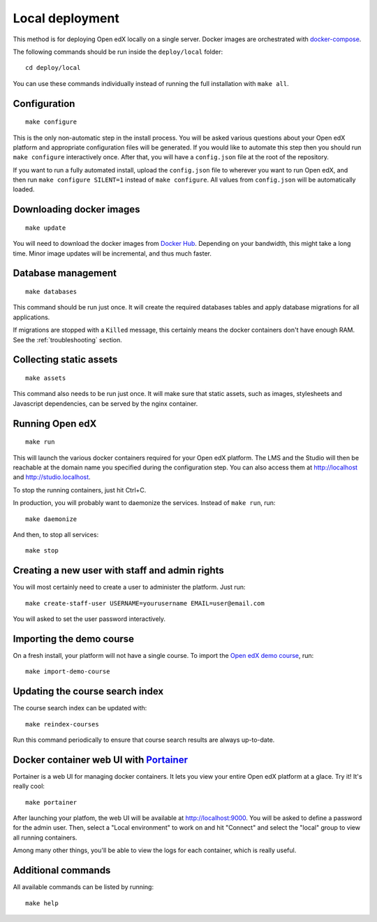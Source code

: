.. _local:

Local deployment
================

This method is for deploying Open edX locally on a single server. Docker images are orchestrated with `docker-compose <https://docs.docker.com/compose/overview/>`_.

The following commands should be run inside the ``deploy/local`` folder::

    cd deploy/local

You can use these commands individually instead of running the full installation with ``make all``.

Configuration
-------------

::

    make configure

This is the only non-automatic step in the install process. You will be asked various questions about your Open edX platform and appropriate configuration files will be generated. If you would like to automate this step then you should run ``make configure`` interactively once. After that, you will have a ``config.json`` file at the root of the repository.

If you want to run a fully automated install, upload the ``config.json`` file to wherever you want to run Open edX, and then run ``make configure SILENT=1`` instead of ``make configure``. All values from ``config.json`` will be automatically loaded.

Downloading docker images
-------------------------

::

    make update

You will need to download the docker images from `Docker Hub <https://hub.docker.com/r/regis/openedx/>`_. Depending on your bandwidth, this might take a long time. Minor image updates will be incremental, and thus much faster.

Database management
-------------------

::

    make databases

This command should be run just once. It will create the required databases tables and apply database migrations for all applications.


If migrations are stopped with a ``Killed`` message, this certainly means the docker containers don't have enough RAM. See the :ref:`troubleshooting` section.

Collecting static assets
------------------------

::

    make assets

This command also needs to be run just once. It will make sure that static assets, such as images, stylesheets and Javascript dependencies, can be served by the nginx container.

Running Open edX
----------------

::

    make run

This will launch the various docker containers required for your Open edX platform. The LMS and the Studio will then be reachable at the domain name you specified during the configuration step. You can also access them at http://localhost and http://studio.localhost.

To stop the running containers, just hit Ctrl+C.

In production, you will probably want to daemonize the services. Instead of ``make run``, run::

    make daemonize

And then, to stop all services::

    make stop

Creating a new user with staff and admin rights
-----------------------------------------------

You will most certainly need to create a user to administer the platform. Just run::

    make create-staff-user USERNAME=yourusername EMAIL=user@email.com

You will asked to set the user password interactively.

Importing the demo course
-------------------------

On a fresh install, your platform will not have a single course. To import the `Open edX demo course <https://github.com/edx/edx-demo-course>`_, run::

    make import-demo-course

Updating the course search index
--------------------------------

The course search index can be updated with::

    make reindex-courses

Run this command periodically to ensure that course search results are always up-to-date.

.. _portainer:

Docker container web UI with `Portainer <https://portainer.io/>`_
-----------------------------------------------------------------

Portainer is a web UI for managing docker containers. It lets you view your entire Open edX platform at a glace. Try it! It's really cool::

    make portainer

.. .. image:: https://portainer.io/images/screenshots/portainer.gif
    ..:alt: Portainer demo

After launching your platfom, the web UI will be available at `http://localhost:9000 <http://localhost:9000>`_. You will be asked to define a password for the admin user. Then, select a "Local environment" to work on and hit "Connect" and select the "local" group to view all running containers.

Among many other things, you'll be able to view the logs for each container, which is really useful.

Additional commands
-------------------

All available commands can be listed by running::

    make help
